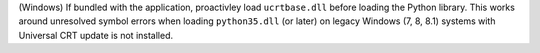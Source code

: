 (Windows) If bundled with the application, proactivley load ``ucrtbase.dll``
before loading the Python library. This works around unresolved symbol errors
when loading ``python35.dll`` (or later) on legacy Windows (7, 8, 8.1) systems
with Universal CRT update is not installed.
